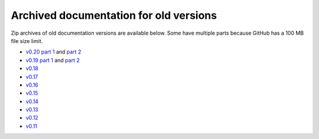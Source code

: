 Archived documentation for old versions
=======================================

.. compressed with: zip -r -s 100m 0.20.zip 0.20/

Zip archives of old documentation versions are available below. Some have
multiple parts because GitHub has a 100 MB file size limit.

- `v0.20 part 1 <https://mne.tools/0.20.zip>`__ and `part 2 <https://mne.tools/0.20.z01>`__
- `v0.19 part 1 <https://mne.tools/0.19.zip>`__ and `part 2 <https://mne.tools/0.19.z01>`__
- `v0.18 <https://mne.tools/0.18.zip>`__
- `v0.17 <https://mne.tools/0.17.zip>`__
- `v0.16 <https://mne.tools/0.16.zip>`__
- `v0.15 <https://mne.tools/0.15.zip>`__
- `v0.14 <https://mne.tools/0.14.zip>`__
- `v0.13 <https://mne.tools/0.13.zip>`__
- `v0.12 <https://mne.tools/0.12.zip>`__
- `v0.11 <https://mne.tools/0.11.zip>`__
